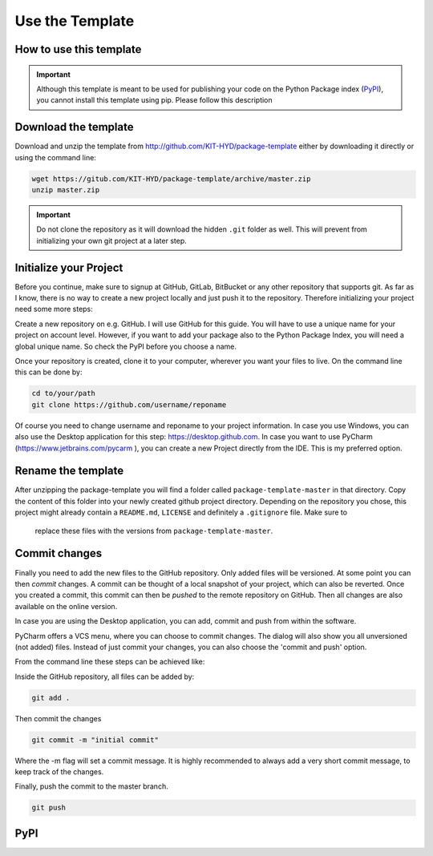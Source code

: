 ================
Use the Template
================

.. _howto:

How to use this template
========================

.. important::

    Although this template is meant to be used for publishing your code on
    the Python Package index (PyPI_), you cannot install this template using
    pip. Please follow this description


.. _PyPI: https://pypi.python.org

Download the template
=====================

Download and unzip the template from http://github.com/KIT-HYD/package-template
either by downloading it directly or using the command line:

.. code-block:: bash

    wget https://gitub.com/KIT-HYD/package-template/archive/master.zip
    unzip master.zip


.. important::

    Do not clone the repository as it will download the hidden ``.git``
    folder as well. This will prevent from initializing your own git project
    at a later step.

Initialize your Project
=======================

Before you continue, make sure to signup at GitHub, GitLab, BitBucket or any
other repository that supports git. As far as I know, there is no way to
create a new project locally and just push it to the repository. Therefore
initializing your project need some more steps:

Create a new repository on e.g. GitHub. I will use GitHub for this guide. You
will have to use a unique name for your project on account level. However,
if you want to add your package also to the Python Package Index, you will
need a global unique name. So check the PyPI before you choose a name.

Once your repository is created, clone it to your computer, wherever you want
your files to live. On the command line this can be done by:

.. code-block:: bash

    cd to/your/path
    git clone https://github.com/username/reponame

Of course you need to change username and reponame to your project
information. In case you use Windows, you can also use the Desktop
application for this step: https://desktop.github.com.
In case you want to use PyCharm (https://www.jetbrains.com/pycarm ), you can
create a new Project directly from the IDE. This is my preferred option.

Rename the template
===================

After unzipping the package-template you will find a folder called
``package-template-master`` in that directory. Copy the content of this
folder into your newly created github project directory.
Depending on the repository you chose, this project might already contain a
``README.md``, ``LICENSE`` and definitely a ``.gitignore`` file. Make sure to
 replace these files with the versions from ``package-template-master``.

Commit changes
==============

Finally you need to add the new files to the GitHub repository. Only added
files will be versioned. At some point you can then `commit` changes. A
commit can be thought of a local snapshot of your project, which can also be
reverted. Once you created a commit, this commit can then be `pushed` to the
remote repository on GitHub. Then all changes are also available on the
online version.

In case you are using the Desktop application, you can add, commit and push
from within the software.

PyCharm offers a VCS menu, where you can choose to commit changes. The dialog
will also show you all unversioned (not added) files. Instead of just commit
your changes, you can also choose the 'commit and push' option.

From the command line these steps can be achieved like:

Inside the GitHub repository, all files can be added by:

.. code-block:: bash

    git add .

Then commit the changes

.. code-block:: bash

    git commit -m "initial commit"

Where the -m flag will set a commit message. It is highly recommended to
always add a very short commit message, to keep track of the changes.

Finally, push the commit to the master branch.

.. code-block:: bash

    git push

PyPI
====

.. todo::

    Write this section